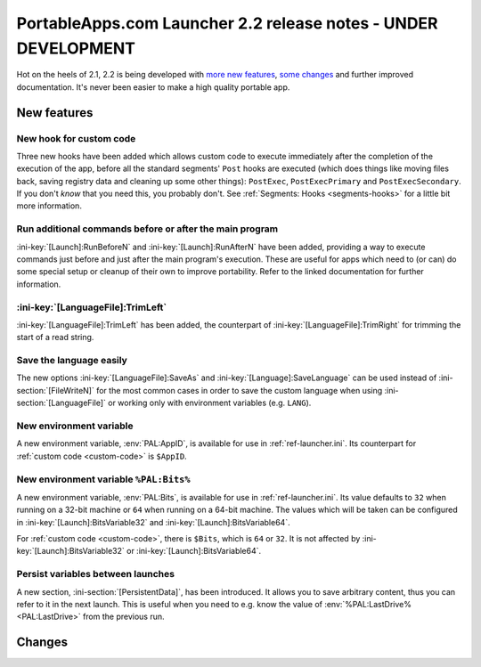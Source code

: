 .. index:: Release notes; 2.2

.. _releases-2.2:

===============================================================
PortableApps.com Launcher 2.2 release notes - UNDER DEVELOPMENT
===============================================================

Hot on the heels of 2.1, 2.2 is being developed with `more new features`_,
`some changes`_ and further improved documentation. It's never been easier to
make a high quality portable app.

.. _`more new features`: `New features`_
.. _`some changes`: `Changes`_

New features
============

New hook for custom code
------------------------

Three new hooks have been added which allows custom code to execute immediately
after the completion of the execution of the app, before all the standard
segments' ``Post`` hooks are executed (which does things like moving files
back, saving registry data and cleaning up some other things): ``PostExec``,
``PostExecPrimary`` and ``PostExecSecondary``. If you don't *know* that you
need this, you probably don't. See :ref:`Segments: Hooks <segments-hooks>` for
a little bit more information.

Run additional commands before or after the main program
--------------------------------------------------------

:ini-key:`[Launch]:RunBeforeN` and :ini-key:`[Launch]:RunAfterN` have been
added, providing a way to execute commands just before and just after the main
program's execution. These are useful for apps which need to (or can) do some
special setup or cleanup of their own to improve portability. Refer to the
linked documentation for further information.

:ini-key:`[LanguageFile]:TrimLeft`
----------------------------------

:ini-key:`[LanguageFile]:TrimLeft` has been added, the counterpart of
:ini-key:`[LanguageFile]:TrimRight` for trimming the start of a read string.

Save the language easily
------------------------

The new options :ini-key:`[LanguageFile]:SaveAs` and
:ini-key:`[Language]:SaveLanguage` can be used instead of
:ini-section:`[FileWriteN]` for the most common cases in order to save the
custom language when using :ini-section:`[LanguageFile]` or working only with
environment variables (e.g. ``LANG``).

New environment variable
------------------------

A new environment variable, :env:`PAL:AppID`, is available for use in
:ref:`ref-launcher.ini`. Its counterpart for :ref:`custom code <custom-code>` is
``$AppID``.

New environment variable ``%PAL:Bits%``
---------------------------------------

A new environment variable, :env:`PAL:Bits`, is available for use in
:ref:`ref-launcher.ini`. Its value defaults to ``32`` when running on a 32-bit
machine or ``64`` when running on a 64-bit machine. The values which will be
taken can be configured in :ini-key:`[Launch]:BitsVariable32` and
:ini-key:`[Launch]:BitsVariable64`.

For :ref:`custom code <custom-code>`, there is ``$Bits``, which is ``64`` or
``32``. It is not affected by :ini-key:`[Launch]:BitsVariable32` or
:ini-key:`[Launch]:BitsVariable64`.

Persist variables between launches
----------------------------------

A new section, :ini-section:`[PersistentData]`, has been introduced. It allows
you to save arbitrary content, thus you can refer to it in the next launch. This
is useful when you need to e.g. know the value of
:env:`%PAL:LastDrive% <PAL:LastDrive>` from the previous run.

Changes
=======
